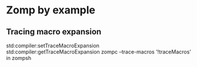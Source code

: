 
* Zomp by example

** Tracing macro expansion

std:compiler:setTraceMacroExpansion
std:compiler:getTraceMacroExpansion
zompc --trace-macros
'!traceMacros' in zompsh

